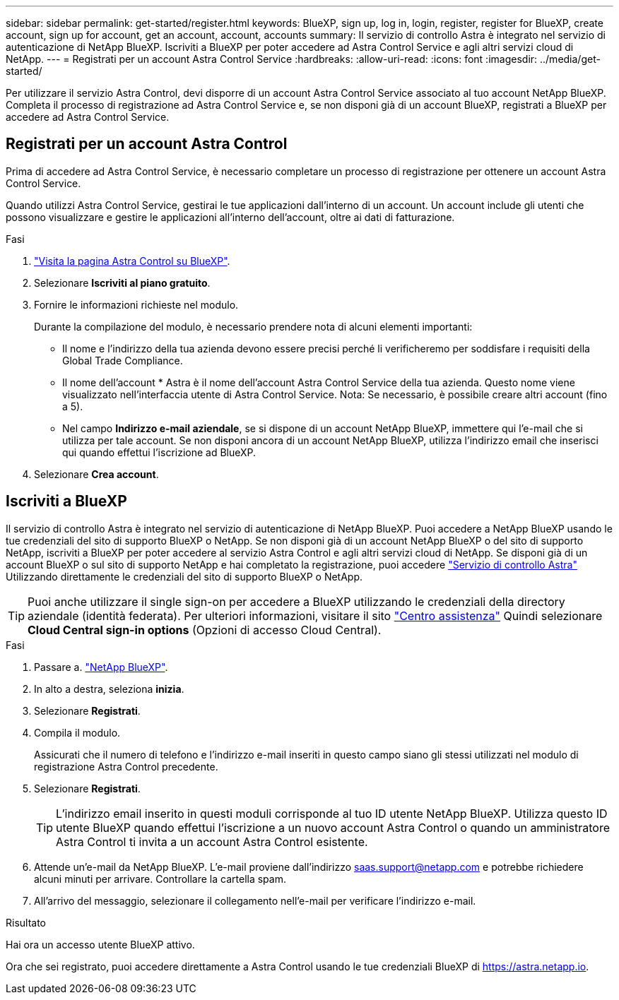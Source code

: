 ---
sidebar: sidebar 
permalink: get-started/register.html 
keywords: BlueXP, sign up, log in, login, register, register for BlueXP, create account, sign up for account, get an account, account, accounts 
summary: Il servizio di controllo Astra è integrato nel servizio di autenticazione di NetApp BlueXP. Iscriviti a BlueXP per poter accedere ad Astra Control Service e agli altri servizi cloud di NetApp. 
---
= Registrati per un account Astra Control Service
:hardbreaks:
:allow-uri-read: 
:icons: font
:imagesdir: ../media/get-started/


[role="lead"]
Per utilizzare il servizio Astra Control, devi disporre di un account Astra Control Service associato al tuo account NetApp BlueXP. Completa il processo di registrazione ad Astra Control Service e, se non disponi già di un account BlueXP, registrati a BlueXP per accedere ad Astra Control Service.



== Registrati per un account Astra Control

Prima di accedere ad Astra Control Service, è necessario completare un processo di registrazione per ottenere un account Astra Control Service.

Quando utilizzi Astra Control Service, gestirai le tue applicazioni dall'interno di un account. Un account include gli utenti che possono visualizzare e gestire le applicazioni all'interno dell'account, oltre ai dati di fatturazione.

.Fasi
. https://cloud.netapp.com/astra["Visita la pagina Astra Control su BlueXP"^].
. Selezionare *Iscriviti al piano gratuito*.
. Fornire le informazioni richieste nel modulo.
+
Durante la compilazione del modulo, è necessario prendere nota di alcuni elementi importanti:

+
** Il nome e l'indirizzo della tua azienda devono essere precisi perché li verificheremo per soddisfare i requisiti della Global Trade Compliance.
** Il nome dell'account * Astra è il nome dell'account Astra Control Service della tua azienda. Questo nome viene visualizzato nell'interfaccia utente di Astra Control Service. Nota: Se necessario, è possibile creare altri account (fino a 5).
** Nel campo *Indirizzo e-mail aziendale*, se si dispone di un account NetApp BlueXP, immettere qui l'e-mail che si utilizza per tale account. Se non disponi ancora di un account NetApp BlueXP, utilizza l'indirizzo email che inserisci qui quando effettui l'iscrizione ad BlueXP.


. Selezionare *Crea account*.




== Iscriviti a BlueXP

Il servizio di controllo Astra è integrato nel servizio di autenticazione di NetApp BlueXP. Puoi accedere a NetApp BlueXP usando le tue credenziali del sito di supporto BlueXP o NetApp. Se non disponi già di un account NetApp BlueXP o del sito di supporto NetApp, iscriviti a BlueXP per poter accedere al servizio Astra Control e agli altri servizi cloud di NetApp. Se disponi già di un account BlueXP o sul sito di supporto NetApp e hai completato la registrazione, puoi accedere https://astra.netapp.io["Servizio di controllo Astra"^] Utilizzando direttamente le credenziali del sito di supporto BlueXP o NetApp.


TIP: Puoi anche utilizzare il single sign-on per accedere a BlueXP utilizzando le credenziali della directory aziendale (identità federata). Per ulteriori informazioni, visitare il sito https://cloud.netapp.com/help-center["Centro assistenza"^] Quindi selezionare *Cloud Central sign-in options* (Opzioni di accesso Cloud Central).

.Fasi
. Passare a. https://cloud.netapp.com["NetApp BlueXP"^].
. In alto a destra, seleziona *inizia*.
. Selezionare *Registrati*.
. Compila il modulo.
+
Assicurati che il numero di telefono e l'indirizzo e-mail inseriti in questo campo siano gli stessi utilizzati nel modulo di registrazione Astra Control precedente.

. Selezionare *Registrati*.
+

TIP: L'indirizzo email inserito in questi moduli corrisponde al tuo ID utente NetApp BlueXP. Utilizza questo ID utente BlueXP quando effettui l'iscrizione a un nuovo account Astra Control o quando un amministratore Astra Control ti invita a un account Astra Control esistente.

. Attende un'e-mail da NetApp BlueXP. L'e-mail proviene dall'indirizzo saas.support@netapp.com e potrebbe richiedere alcuni minuti per arrivare. Controllare la cartella spam.
. All'arrivo del messaggio, selezionare il collegamento nell'e-mail per verificare l'indirizzo e-mail.


.Risultato
Hai ora un accesso utente BlueXP attivo.

Ora che sei registrato, puoi accedere direttamente a Astra Control usando le tue credenziali BlueXP di https://astra.netapp.io[].
